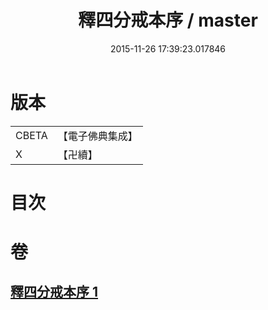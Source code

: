 #+TITLE: 釋四分戒本序 / master
#+DATE: 2015-11-26 17:39:23.017846
* 版本
 |     CBETA|【電子佛典集成】|
 |         X|【卍續】    |

* 目次
* 卷
** [[file:KR6k0147_001.txt][釋四分戒本序 1]]
